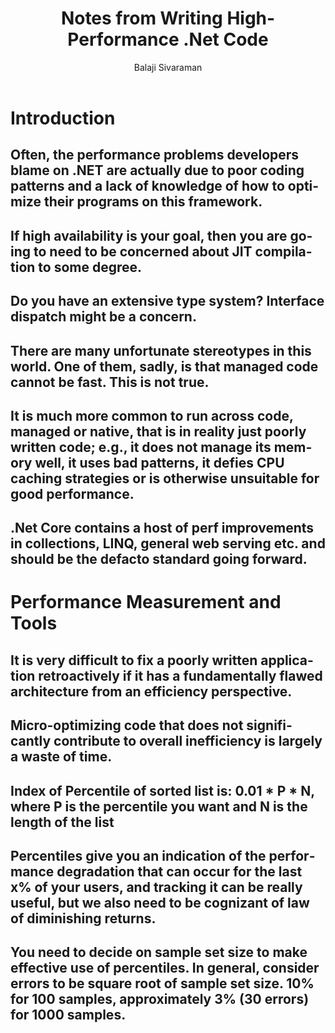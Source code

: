 #+TITLE: Notes from Writing High-Performance .Net Code
#+EMAIL: balaji AT balajisivaraman DOT com
#+AUTHOR: Balaji Sivaraman
#+LANGUAGE: en
#+LATEX_CLASS: article
#+LATEX_CLASS_OPTIONS: [a4paper]
#+LATEX_HEADER: \usepackage{amssymb, amsmath, mathtools, fullpage, fontspec}
#+LATEX_HEADER: \renewcommand*{\familydefault}{\sfdefault}
#+LATEX_HEADER: \setsansfont{Verdana}
#+LATEX: \newpage
* Introduction
** Often, the performance problems developers blame on .NET are actually due to poor coding patterns and a lack of knowledge of how to optimize their programs on this framework.
** If high availability is your goal, then you are going to need to be concerned about JIT compilation to some degree.
** Do you have an extensive type system? Interface dispatch might be a concern.
** There are many unfortunate stereotypes in this world. One of them, sadly, is that managed code cannot be fast. This is not true.
** It is much more common to run across code, managed or native, that is in reality just poorly written code; e.g., it does not manage its memory well, it uses bad patterns, it defies CPU caching strategies or is otherwise unsuitable for good performance.
** .Net Core contains a host of perf improvements in collections, LINQ, general web serving etc. and should be the defacto standard going forward.
* Performance Measurement and Tools
** It is very difficult to fix a poorly written application retroactively if it has a fundamentally flawed architecture from an efficiency perspective.
** Micro-optimizing code that does not significantly contribute to overall inefficiency is largely a waste of time.
** Index of Percentile of sorted list is: 0.01 * P * N, where P is the percentile you want and N is the length of the list
** Percentiles give you an indication of the performance degradation that can occur for the last x% of your users, and tracking it can be really useful, but we also need to be cognizant of law of diminishing returns.
** You need to decide on sample set size to make effective use of percentiles. In general, consider errors to be square root of sample set size. 10% for 100 samples, approximately 3% (30 errors) for 1000 samples.

